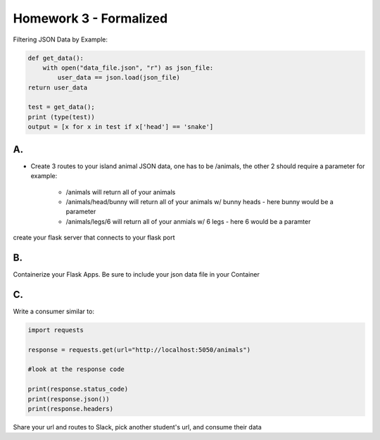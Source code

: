 
***********************
Homework 3 - Formalized
***********************

Filtering JSON Data by Example:

.. code-block:: python

    def get_data():
        with open("data_file.json", "r") as json_file:
            user_data == json.load(json_file)
    return user_data

    test = get_data();
    print (type(test))
    output = [x for x in test if x['head'] == 'snake']

A.
##

* Create 3 routes to your island animal JSON data, one has to be /animals, the other 2 should require a parameter for example:
    
    * /animals will return all of your animals
    * /animals/head/bunny will return all of your animals w/ bunny heads - here bunny would be a parameter
    * /animals/legs/6 will return all of your anmials w/ 6 legs - here 6 would be a paramter

create your flask server that connects to your flask port


B.
##

Containerize your Flask Apps.
Be sure to include your json data file in your Container

C.
##
Write a consumer similar to:

.. code-block:: python

    import requests

    response = requests.get(url="http://localhost:5050/animals")

    #look at the response code

    print(response.status_code)
    print(response.json())
    print(response.headers)


Share your url and routes to Slack, pick another student's url, and consume their data